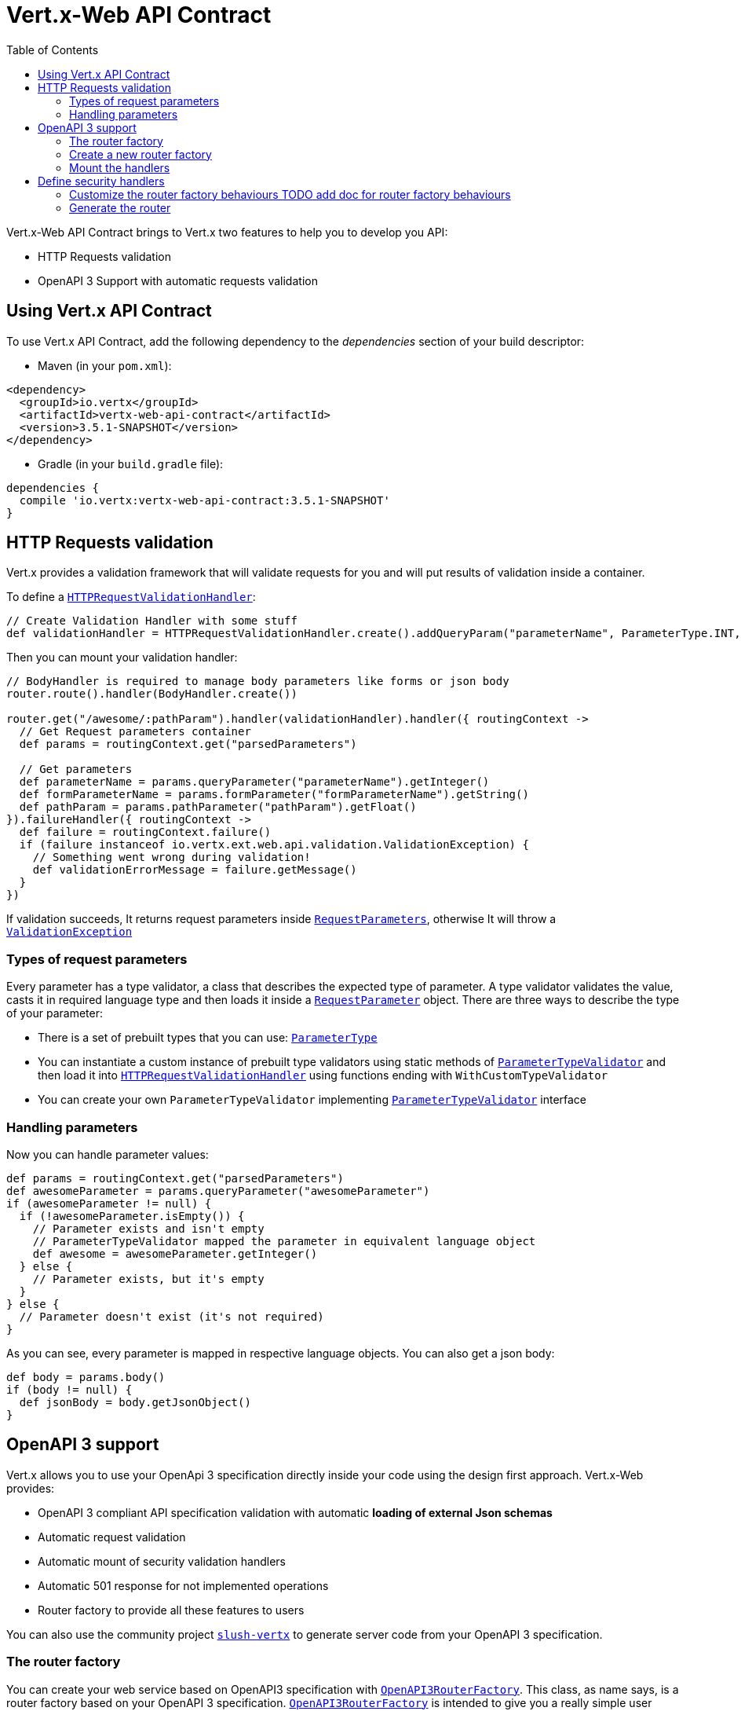 = Vert.x-Web API Contract
:toc: left

Vert.x-Web API Contract brings to Vert.x two features to help you to develop you API:

* HTTP Requests validation
* OpenAPI 3 Support with automatic requests validation

== Using Vert.x API Contract

To use Vert.x API Contract, add the following dependency to the _dependencies_ section of your build descriptor:

* Maven (in your `pom.xml`):

[source,xml,subs="+attributes"]
----
<dependency>
  <groupId>io.vertx</groupId>
  <artifactId>vertx-web-api-contract</artifactId>
  <version>3.5.1-SNAPSHOT</version>
</dependency>
----

* Gradle (in your `build.gradle` file):

[source,groovy,subs="+attributes"]
----
dependencies {
  compile 'io.vertx:vertx-web-api-contract:3.5.1-SNAPSHOT'
}
----

== HTTP Requests validation

Vert.x provides a validation framework that will validate requests for you and will put results of validation inside a container.

To define a `link:../../apidocs/io/vertx/ext/web/api/validation/HTTPRequestValidationHandler.html[HTTPRequestValidationHandler]`:
[source,groovy]
----
// Create Validation Handler with some stuff
def validationHandler = HTTPRequestValidationHandler.create().addQueryParam("parameterName", ParameterType.INT, true).addFormParamWithPattern("formParameterName", "a{4}", true).addPathParam("pathParam", ParameterType.FLOAT)

----

Then you can mount your validation handler:
[source,groovy]
----
// BodyHandler is required to manage body parameters like forms or json body
router.route().handler(BodyHandler.create())

router.get("/awesome/:pathParam").handler(validationHandler).handler({ routingContext ->
  // Get Request parameters container
  def params = routingContext.get("parsedParameters")

  // Get parameters
  def parameterName = params.queryParameter("parameterName").getInteger()
  def formParameterName = params.formParameter("formParameterName").getString()
  def pathParam = params.pathParameter("pathParam").getFloat()
}).failureHandler({ routingContext ->
  def failure = routingContext.failure()
  if (failure instanceof io.vertx.ext.web.api.validation.ValidationException) {
    // Something went wrong during validation!
    def validationErrorMessage = failure.getMessage()
  }
})

----

If validation succeeds, It returns request parameters inside `link:../../apidocs/io/vertx/ext/web/api/RequestParameters.html[RequestParameters]`, otherwise It will throw a `link:../../apidocs/io/vertx/ext/web/api/validation/ValidationException.html[ValidationException]`

=== Types of request parameters
Every parameter has a type validator, a class that describes the expected type of parameter.
A type validator validates the value, casts it in required language type and then loads it inside a `link:../../apidocs/io/vertx/ext/web/api/RequestParameter.html[RequestParameter]` object. There are three ways to describe the type of your parameter:

* There is a set of prebuilt types that you can use: `link:../../apidocs/io/vertx/ext/web/api/validation/ParameterType.html[ParameterType]`
* You can instantiate a custom instance of prebuilt type validators using static methods of `link:../../apidocs/io/vertx/ext/web/api/validation/ParameterTypeValidator.html[ParameterTypeValidator]` and then load it into `link:../../apidocs/io/vertx/ext/web/api/validation/HTTPRequestValidationHandler.html[HTTPRequestValidationHandler]` using functions ending with `WithCustomTypeValidator`
* You can create your own `ParameterTypeValidator` implementing `link:../../apidocs/io/vertx/ext/web/api/validation/ParameterTypeValidator.html[ParameterTypeValidator]` interface

=== Handling parameters
Now you can handle parameter values:

[source,groovy]
----
def params = routingContext.get("parsedParameters")
def awesomeParameter = params.queryParameter("awesomeParameter")
if (awesomeParameter != null) {
  if (!awesomeParameter.isEmpty()) {
    // Parameter exists and isn't empty
    // ParameterTypeValidator mapped the parameter in equivalent language object
    def awesome = awesomeParameter.getInteger()
  } else {
    // Parameter exists, but it's empty
  }
} else {
  // Parameter doesn't exist (it's not required)
}

----

As you can see, every parameter is mapped in respective language objects. You can also get a json body:

[source,groovy]
----
def body = params.body()
if (body != null) {
  def jsonBody = body.getJsonObject()
}

----

== OpenAPI 3 support

Vert.x allows you to use your OpenApi 3 specification directly inside your code using the design first approach. Vert.x-Web provides:

* OpenAPI 3 compliant API specification validation with automatic **loading of external Json schemas**
* Automatic request validation
* Automatic mount of security validation handlers
* Automatic 501 response for not implemented operations
* Router factory to provide all these features to users

You can also use the community project https://github.com/pmlopes/slush-vertx[`slush-vertx`] to generate server code from your OpenAPI 3 specification.

=== The router factory
You can create your web service based on OpenAPI3 specification with `link:../../apidocs/io/vertx/ext/web/api/contract/openapi3/OpenAPI3RouterFactory.html[OpenAPI3RouterFactory]`.
This class, as name says, is a router factory based on your OpenAPI 3 specification.
`link:../../apidocs/io/vertx/ext/web/api/contract/openapi3/OpenAPI3RouterFactory.html[OpenAPI3RouterFactory]` is intended to give you a really simple user interface to use OpenAPI 3 support. It includes:

* Async loading of specification and its schema dependencies
* Mount path with operationId or with combination of path and HTTP method
* Automatic request parameters validation
* Automatic convert OpenAPI style paths to Vert.x style paths
* Lazy methods: operations (combination of paths and HTTP methods) are mounted in declaration order inside specification
* Automatic mount of security validation handlers

=== Create a new router factory
To create a new router factory, you can use methods inside `link:../../apidocs/io/vertx/ext/web/api/contract/openapi3/OpenAPI3RouterFactory.html[OpenAPI3RouterFactory]`:

* `link:../../apidocs/io/vertx/ext/web/api/contract/openapi3/OpenAPI3RouterFactory.html#createRouterFactoryFromFile-io.vertx.core.Vertx-java.lang.String-io.vertx.core.Handler-[OpenAPI3RouterFactory.createRouterFactoryFromFile]`  to create a router factory from local file
* `link:../../apidocs/io/vertx/ext/web/api/contract/openapi3/OpenAPI3RouterFactory.html#createRouterFactoryFromURL-io.vertx.core.Vertx-java.lang.String-io.vertx.core.Handler-[OpenAPI3RouterFactory.createRouterFactoryFromURL]`  to create a router factory from url

For example:
[source,groovy]
----
OpenAPI3RouterFactory.createRouterFactoryFromFile(vertx, "src/main/resources/petstore.yaml", { ar ->
  if (ar.succeeded()) {
    // Spec loaded with success
    def routerFactory = ar.result()
  } else {
    // Something went wrong during router factory initialization
    def exception = ar.cause()
  }
})

----

You can also construct a router factory from a remote spec:

[source,groovy]
----
OpenAPI3RouterFactory.createRouterFactoryFromURL(vertx, "https://raw.githubusercontent.com/OAI/OpenAPI-Specification/master/examples/v3.0/petstore.yaml", { ar ->
  if (ar.succeeded()) {
    // Spec loaded with success
    def routerFactory = ar.result()
  } else {
    // Something went wrong during router factory initialization
    def exception = ar.cause()
  }
})

----

You can also modify the behaviours of the router factory with `link:../../apidocs/io/vertx/ext/web/api/contract/DesignDrivenRouterFactoryOptions.html[DesignDrivenRouterFactoryOptions]`.
For example you can ask to router factory to mount the validation failure handler but to not mount the not implemented handler as follows:

[source,groovy]
----
def routerFactory = ar.result()
// Create and mount options to router factory
def options = [
  mountNotImplementedHandler:true,
  mountValidationFailureHandler:false
]

routerFactory.setOptions(options)

----

=== Mount the handlers
Now load your first path. There are two functions to load the handlers:

* `link:../../apidocs/io/vertx/ext/web/api/contract/DesignDrivenRouterFactory.html#addHandler-io.vertx.core.http.HttpMethod-java.lang.String-io.vertx.core.Handler-[addHandler]`
* `link:../../apidocs/io/vertx/ext/web/api/contract/openapi3/OpenAPI3RouterFactory.html#addHandlerByOperationId-java.lang.String-io.vertx.core.Handler-[addHandlerByOperationId]`

And, of course, two functions to load failure handlers

* `link:../../apidocs/io/vertx/ext/web/api/contract/DesignDrivenRouterFactory.html#addFailureHandler-io.vertx.core.http.HttpMethod-java.lang.String-io.vertx.core.Handler-[addFailureHandler]`
* `link:../../apidocs/io/vertx/ext/web/api/contract/openapi3/OpenAPI3RouterFactory.html#addFailureHandlerByOperationId-java.lang.String-io.vertx.core.Handler-[addFailureHandlerByOperationId]`

You can, of course, **add multiple handlers to same operation**, without overwrite the existing ones.

.Path in OpenAPI format
IMPORTANT: If you want to use `link:../../apidocs/io/vertx/ext/web/api/contract/DesignDrivenRouterFactory.html#addHandler-io.vertx.core.http.HttpMethod-java.lang.String-io.vertx.core.Handler-[addHandler]` or `link:../../apidocs/io/vertx/ext/web/api/contract/DesignDrivenRouterFactory.html#addFailureHandler-io.vertx.core.http.HttpMethod-java.lang.String-io.vertx.core.Handler-[addFailureHandler]` pay attention: You can provide a path only in OpenAPI styles (for example path `/hello/:param` doesn't work)

For example:
[source,groovy]
----
routerFactory.addHandlerByOperationId("awesomeOperation", { routingContext ->
  def params = routingContext.get("parsedParameters")
  def body = params.body()
  def jsonBody = body.getJsonObject()
  // Do something with body
})
routerFactory.addFailureHandlerByOperationId("awesomeOperation", { routingContext ->
  // Handle failure
})

----

.Add operations with operationId
IMPORTANT: Usage of combination of path and HTTP method is allowed, but it's better to add operations handlers with operationId, for performance reasons and to avoid paths nomenclature errors

Now you can use parameter values as described above

== Define security handlers
A security handler is defined by a combination of schema name and scope. You can mount only one security handler for a combination.
For example:

[source,groovy]
----
routerFactory.addSecurityHandler("security_scheme_name", securityHandler)

----

You can of course use included Vert.x security handlers, for example:

[source,groovy]
----
routerFactory.addSecurityHandler("jwt_auth", JWTAuthHandler.create(jwtAuthProvider))

----

=== Customize the router factory behaviours TODO add doc for router factory behaviours
The router factory allows you to manage errors efficiently:

* It automatically mounts a 501 `Not Implemented` handler for operations where you haven't mounted any handler. You can enable/disable this feature with `link:../../apidocs/io/vertx/ext/web/api/contract/DesignDrivenRouterFactoryOptions.html#setMountNotImplementedHandler-boolean-[setMountNotImplementedHandler]` and you can
* It automatically mounts a 400 `Bad Request` handler that manages `ValidationException` (You can enable/disable this feature via `link:../../apidocs/io/vertx/ext/web/api/contract/DesignDrivenRouterFactory.html#enableValidationFailureHandler-boolean-[enableValidationFailureHandler]`)

=== Generate the router
When you are ready, generate the router and use it:

[source,groovy]
----
def router = routerFactory.getRouter()

def server = vertx.createHttpServer([
  port:8080,
  host:"localhost"
])
server.requestHandler(router.&accept).listen()

----